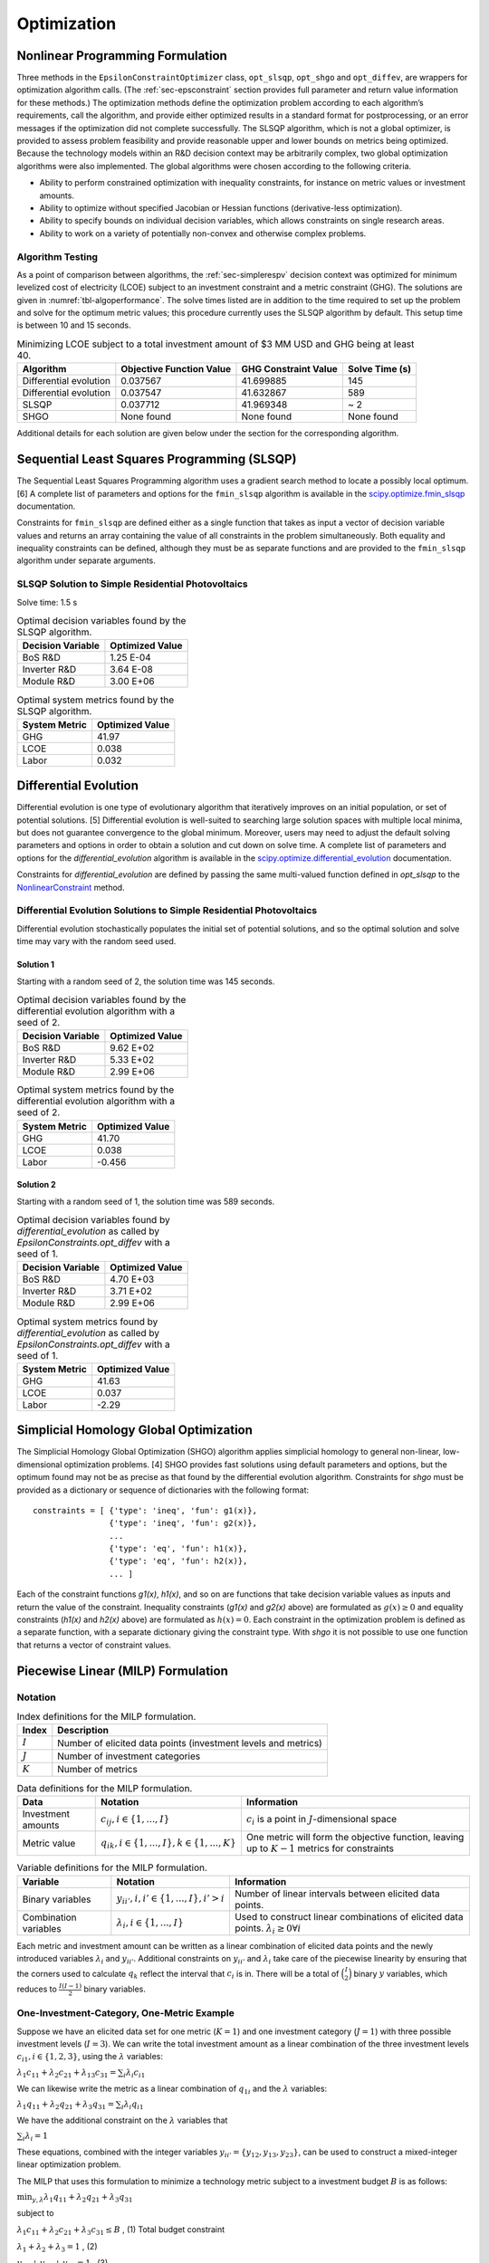 .. _sec-optimizers:

Optimization
============

Nonlinear Programming Formulation
---------------------------------

Three methods in the ``EpsilonConstraintOptimizer`` class, ``opt_slsqp``, ``opt_shgo`` and ``opt_diffev``, are
wrappers for optimization algorithm calls. (The :ref:`sec-epsconstraint` section provides full parameter and return value information for these methods.) The optimization methods define the optimization problem according to each algorithm’s requirements, call the algorithm, and provide either optimized results in a standard format for postprocessing, or an error messages if the optimization did not complete successfully. The SLSQP algorithm, which is not a global optimizer, is provided to assess problem feasibility and provide reasonable upper and lower bounds on metrics being optimized. Because the technology models within an R&D decision context may be arbitrarily complex, two global optimization algorithms were also implemented. The global algorithms were chosen according to the following criteria.

-  Ability to perform constrained optimization with inequality constraints, for instance on metric values or investment amounts.
-  Ability to optimize without specified Jacobian or Hessian functions (derivative-less optimization).
-  Ability to specify bounds on individual decision variables, which allows constraints on single research areas.
-  Ability to work on a variety of potentially non-convex and otherwise complex problems.

Algorithm Testing
~~~~~~~~~~~~~~~~~

As a point of comparison between algorithms, the :ref:`sec-simplerespv` decision context was optimized for minimum levelized cost of electricity (LCOE) subject to an investment constraint and a metric constraint (GHG). The solutions are given in :numref:`tbl-algoperformance`. The solve times listed are in addition to the time required to set up the problem and solve for the optimum metric values; this procedure currently uses the SLSQP algorithm by default. This setup time is between 10 and 15 seconds.

.. _tbl-algoperformance:
.. table:: Minimizing LCOE subject to a total investment amount of $3 MM USD and GHG being at least 40.

 ====================== ======================== ==================== ==============
 Algorithm              Objective Function Value GHG Constraint Value Solve Time (s)
 ====================== ======================== ==================== ==============
 Differential evolution 0.037567                 41.699885            145
 Differential evolution 0.037547                 41.632867            589
 SLSQP                  0.037712                 41.969348            ~ 2
 SHGO                   None found               None found           None found
 ====================== ======================== ==================== ==============

Additional details for each solution are given below under the section for the corresponding algorithm.

Sequential Least Squares Programming (SLSQP)
--------------------------------------------

The Sequential Least Squares Programming algorithm uses a gradient search method to locate a possibly local optimum. [6] A complete list of parameters and options for the ``fmin_slsqp`` algorithm is available in the  `scipy.optimize.fmin_slsqp <https://docs.scipy.org/doc/scipy/reference/generated/scipy.optimize.fmin_slsqp.html>`_ documentation.

Constraints for ``fmin_slsqp`` are defined either as a single function that takes as input a vector of decision variable values and returns an array containing the value of all constraints in the problem simultaneously. Both equality and inequality constraints can be defined, although they must be as separate functions and are provided to the ``fmin_slsqp`` algorithm under separate arguments.

SLSQP Solution to Simple Residential Photovoltaics
~~~~~~~~~~~~~~~~~~~~~~~~~~~~~~~~~~~~~~~~~~~~~~~~~~

Solve time: 1.5 s

.. _tbl-slsqpvars:
.. table:: Optimal decision variables found by the SLSQP algorithm.

 ================= ===============
 Decision Variable Optimized Value
 ================= ===============
 BoS R&D           1.25 E-04
 Inverter R&D      3.64 E-08
 Module R&D        3.00 E+06
 ================= ===============

.. _tbl-slsqpmetrics:
.. table:: Optimal system metrics found by the SLSQP algorithm.

 ============= ===============
 System Metric Optimized Value
 ============= ===============
 GHG           41.97
 LCOE          0.038
 Labor         0.032
 ============= ===============

Differential Evolution
----------------------

Differential evolution is one type of evolutionary algorithm that iteratively improves on an initial population, or set of potential solutions. [5] Differential evolution is well-suited to searching large solution spaces with multiple local minima, but does not guarantee convergence to the global minimum. Moreover, users may need to adjust the default solving parameters and options in order to obtain a solution and cut down on solve time. A complete list of parameters and options for the `differential_evolution` algorithm is available in the `scipy.optimize.differential_evolution  <https://docs.scipy.org/doc/scipy/reference/generated/scipy.optimize.differential_evolution.html>`_ documentation.

Constraints for `differential_evolution` are defined by passing the same multi-valued function defined in `opt_slsqp` to the `NonlinearConstraint <https://docs.scipy.org/doc/scipy/reference/generated/scipy.optimize.NonlinearConstraint.html>`_ method.

Differential Evolution Solutions to Simple Residential Photovoltaics
~~~~~~~~~~~~~~~~~~~~~~~~~~~~~~~~~~~~~~~~~~~~~~~~~~~~~~~~~~~~~~~~~~~~

Differential evolution stochastically populates the initial set of potential solutions, and so the optimal solution and solve time may vary with the random seed used. 

Solution 1
^^^^^^^^^^

Starting with a random seed of 2, the solution time was 145 seconds.

.. _tbl-diffevvars1:
.. table:: Optimal decision variables found by the differential evolution algorithm with a seed of 2.

 ================= ===============
 Decision Variable Optimized Value
 ================= ===============
 BoS R&D           9.62 E+02
 Inverter R&D      5.33 E+02
 Module R&D        2.99 E+06
 ================= ===============

.. _tbl-diffevmetrics1:
.. table:: Optimal system metrics found by the differential evolution algorithm with a seed of 2.

 ============= ===============
 System Metric Optimized Value
 ============= ===============
 GHG           41.70
 LCOE          0.038
 Labor         -0.456
 ============= ===============

Solution 2
^^^^^^^^^^

Starting with a random seed of 1, the solution time was 589 seconds.

.. _tbl-diffevvars2:
.. table:: Optimal decision variables found by `differential_evolution` as called by `EpsilonConstraints.opt_diffev` with a seed of 1.

 ================= ===============
 Decision Variable Optimized Value
 ================= ===============
 BoS R&D           4.70 E+03
 Inverter R&D      3.71 E+02
 Module R&D        2.99 E+06
 ================= ===============

.. _tbl-diffevmetrics2:
.. table:: Optimal system metrics found by `differential_evolution` as called by `EpsilonConstraints.opt_diffev` with a seed of 1.

 ============= ===============
 System Metric Optimized Value
 ============= ===============
 GHG           41.63
 LCOE          0.037
 Labor         -2.29
 ============= ===============

Simplicial Homology Global Optimization
---------------------------------------

The Simplicial Homology Global Optimization (SHGO) algorithm applies simplicial homology to general non-linear, low-dimensional optimization problems. [4] SHGO provides fast solutions using default parameters and options, but the optimum found may not be as precise as that found by the differential evolution algorithm. Constraints for `shgo` must be provided as a dictionary or sequence of dictionaries with the following format:

::

       constraints = [ {'type': 'ineq', 'fun': g1(x)},
                       {'type': 'ineq', 'fun': g2(x)},
                       ...
                       {'type': 'eq', 'fun': h1(x)},
                       {'type': 'eq', 'fun': h2(x)},
                       ... ]

Each of the constraint functions `g1(x)`, `h1(x)`, and so on are functions that take decision variable values as inputs and return the value of the constraint. Inequality constraints (`g1(x)` and `g2(x)` above) are formulated as :math:`g(x) \geq 0` and equality constraints (`h1(x)` and `h2(x)` above) are formulated as :math:`h(x) = 0`. Each constraint in the optimization problem is defined as a separate function, with a separate dictionary giving the constraint type. With `shgo` it is not possible to use one function that returns a vector of constraint values.

Piecewise Linear (MILP) Formulation
-----------------------------------

Notation
~~~~~~~~

.. _tbl-milpindex:
.. table:: Index definitions for the MILP formulation.

   ========== ================================================================
   Index      Description
   ========== ================================================================
   :math:`I`  Number of elicited data points (investment levels and metrics)
   :math:`J`  Number of investment categories
   :math:`K`  Number of metrics
   ========== ================================================================


.. _tbl-milpdat:
.. table:: Data definitions for the MILP formulation.

   ===================== =========================================================== ================================================================================================
   Data                  Notation                                                    Information 
   ===================== =========================================================== ================================================================================================
   Investment amounts    :math:`c_{ij}, i \in \{1, ..., I\}`                         :math:`c_i` is a point in :math:`J`-dimensional space
   Metric value          :math:`q_{ik}, i \in \{1, ..., I \}, k \in \{1, ..., K \}`  One metric will form the objective function, leaving up to :math:`K-1` metrics for constraints
   ===================== =========================================================== ================================================================================================


.. _tbl-milpvar:
.. table:: Variable definitions for the MILP formulation.

   ===================== ================================================= ====================================================================================================
   Variable              Notation                                          Information 
   ===================== ================================================= ====================================================================================================
   Binary variables      :math:`y_{ii'}, i, i' \in \{1, ..., I\}, i' > i`  Number of linear intervals between elicited data points.
   Combination variables :math:`\lambda_{i}, i \in \{1, ..., I\}`          Used to construct linear combinations of elicited data points. :math:`\lambda_{i} \geq 0 \forall i`
   ===================== ================================================= ====================================================================================================


Each metric and investment amount can be written as a linear combination of elicited data points and the newly introduced variables :math:`\lambda_{i}` and :math:`y_{ii'}`. Additional constraints on :math:`y_{ii'}` and :math:`\lambda_{i}` take care of the piecewise linearity by ensuring that the corners used to calculate :math:`q_k` reflect the interval that :math:`c_i` is in. There will be a total of :math:`\binom{I}{2}` binary :math:`y` variables, which reduces to :math:`\frac{I(I-1)}{2}` binary variables.


One-Investment-Category, One-Metric Example
~~~~~~~~~~~~~~~~~~~~~~~~~~~~~~~~~~~~~~~~~~~

Suppose we have an elicited data set for one metric (:math:`K = 1`) and one investment category (:math:`J = 1`) with three possible investment levels (:math:`I = 3`). We can write the total investment amount as a linear combination of the three investment levels :math:`c_{i1}, i \in \{1, 2, 3\}`, using the :math:`\lambda` variables:

:math:`\lambda_{1}c_{11} + \lambda_{2}c_{21} + \lambda_{13}c_{31} = \sum_{i} \lambda_{i}c_{i1}`

We can likewise write the metric as a linear combination of :math:`q_{1i}` and the :math:`\lambda` variables:

:math:`\lambda_{1}q_{11} + \lambda_{2}q_{21} + \lambda_{3}q_{31} = \sum_{i} \lambda_{i}q_{i1}`

We have the additional constraint on the :math:`\lambda` variables that 

:math:`\sum_{i} \lambda_{i} = 1`

These equations, combined with the integer variables :math:`y_{ii'} = \{ y_{12}, y_{13}, y_{23} \}`, can be used to construct a mixed-integer linear optimization problem.

The MILP that uses this formulation to minimize a technology metric subject to a investment budget :math:`B` is as follows:

:math:`\min_{y, \lambda} \lambda_{1}q_{11} + \lambda_{2}q_{21} + \lambda_{3}q_{31}`

subject to

:math:`\lambda_{1}c_{11} + \lambda_{2}c_{21} + \lambda_{3}c_{31} \leq B` , (1) Total budget constraint

:math:`\lambda_1 + \lambda_2 + \lambda_3 = 1` , (2)

:math:`y_{12} + y_{23} + y_{13} = 1` , (3)

:math:`y_{12} \leq \lambda_1 + \lambda_2` , (4)

:math:`y_{23} \leq \lambda_2 + \lambda_3` , (5)

:math:`y_{13} \leq \lambda_1 + \lambda_3` , (6)

:math:`0 \leq \lambda_1, \lambda_2, \lambda_3 \leq 1` , (7)

:math:`y_{12}, y_{23}, y_{13} \in \{ 0, 1 \}` , (8)

(We've effectively removed the investments and the metrics as variables, replacing them with the elicited data points and the new :math:`\lambda` and :math:`y` variables.)

Extension to N x N Problem
~~~~~~~~~~~~~~~~~~~~~~~~~~

Note: :math:`k'` indicates the metric which is being constrained. :math:`k*` indicates the metric being optimized. :math:`J'` indicates the set of investment categories which have a budget limit (there may be more than one budget-constrained category in a problem).

**No metric constraint or investment category-specific budget constraint**

:math:`\min_{y, \lambda} \sum_i \lambda_{i}q_{ik*}`

subject to

:math:`\sum_i \sum_j \lambda_{i}c_{ij} \leq B` , (1) Total budget constraint

:math:`\sum_i \lambda_i = 1` , (2)

:math:`\sum_{i,i'} y_{ii'} = 1` , (3)

:math:`y_{ii'} \leq \lambda_i + \lambda_{i'} \forall i, i'` , (4)

:math:`0 \leq \lambda_i \leq 1 \forall i` , (5)

:math:`y_{ii'} \in \{ 0, 1 \} \forall i, i'` , (6)


**With investment category-specific budget constraint**

:math:`\min_{y, \lambda} \sum_i \lambda_{i}q_{ik*}`

subject to

:math:`\sum_i \sum_j \lambda_{i}c_{ij} \leq B` , (1) Total budget constraint

:math:`\sum_i \lambda_{i}c_{ij'} \leq B_{j'} \forall j' \in J'`,   (2) Investment category budget constraint(s)

:math:`\sum_i \lambda_i = 1` , (3)

:math:`\sum_{i,i'} y_{ii'} = 1` , (4)

:math:`y_{ii'} \leq \lambda_i + \lambda_{i'} \forall i, i'` , (5)

:math:`0 \leq \lambda_i \leq 1 \forall i` , (6)

:math:`y_{ii'} \in \{ 0, 1 \} \forall i, i'` , (7)


**With metric constraint and investment category-specific budget constraint**

:math:`\min_{y, \lambda} \sum_i \lambda_{i}q_{ik*}`

subject to

:math:`\sum_i \sum_j \lambda_{i}c_{ij} \leq B`, (1) Total budget constraint

:math:`\sum_i \lambda_{i}c_{ij'} \leq B_{j'} \forall j' \in J'`   (2) Investment category budget constraint(s)

:math:`\sum_i \lambda_{i}q_{ik'} \leq M_{k'}` , (3) Metric constraint

:math:`\sum_i \lambda_i = 1` , (4)

:math:`\sum_{i,i'} y_{ii'} = 1` , (5)

:math:`y_{ii'} \leq \lambda_i + \lambda_{i'} \forall i, i'` , (6)

:math:`0 \leq \lambda_i \leq 1 \forall i` , (7)

:math:`y_{ii'} \in \{ 0, 1 \} \forall i, i'` , (8)


**Problem Size**

In general, :math:`I` is the number of rows in the dataset of elicited data. In the case that all investment categories have elicited data at the same number of levels (not necessarily the same levels themselves), :math:`I` can also be calculated as :math:`l^J` where :math:`l` is the number of investment levels.

The problem will involve :math:`\frac{I(I-1)}{2}` binary variables and :math:`I` continuous (:math:`\lambda`) variables.


References
----------

1. ``scipy.optimize.shgo`` SciPy v1.5.4 Reference Guide: Optimization
   and root finding (``scipy.optimize``) URL:
   https://docs.scipy.org/doc/scipy/reference/generated/scipy.optimize.shgo.html#rb2e152d227b3-1
   Last accessed 12/28/2020.

2. ``scipy.optimize.differential_evolution`` SciPy v1.5.4 Reference
   Guide: Optimization and root finding (``scipy.optimize``) URL:
   https://docs.scipy.org/doc/scipy/reference/generated/scipy.optimize.differential_evolution.html
   Last accessed 12/28/2020.

3. ``scipy.optimize.fmin_slsqp`` SciPy v1.5.4 Reference Guide:
   Optimization and root finding (``scipy.optimize``) URL:
   https://docs.scipy.org/doc/scipy/reference/generated/scipy.optimize.fmin_slsqp.html
   Last accessed 12/28/2020.

4. Endres, SC, Sandrock, C, Focke, WW. (2018) “A simplicial homology
   algorithm for Lipschitz optimisation”, Journal of Global Optimization
   (72): 181-217. URL:
   https://link.springer.com/article/10.1007/s10898-018-0645-y

5. Storn, R and Price, K. (1997) “Differential Evolution - a Simple and
   Efficient Heuristic for Global Optimization over Continuous Spaces”,
   Journal of Global Optimization (11): 341 - 359. URL:
   https://link.springer.com/article/10.1023/A:1008202821328

6. Kraft D (1988) A software package for sequential quadratic
   programming. Tech. Rep. DFVLR-FB 88-28, DLR German Aerospace Center —
   Institute for Flight Mechanics, Koln, Germany.

7. ``scipy.optimize.NonlinearConstraint`` SciPy v1.5.4 Reference Guide:
   Optimization and root finding (``scipy.optimize``) URL:
   https://docs.scipy.org/doc/scipy/reference/generated/scipy.optimize.NonlinearConstraint.html
   Last accessed 12/29/2020.
